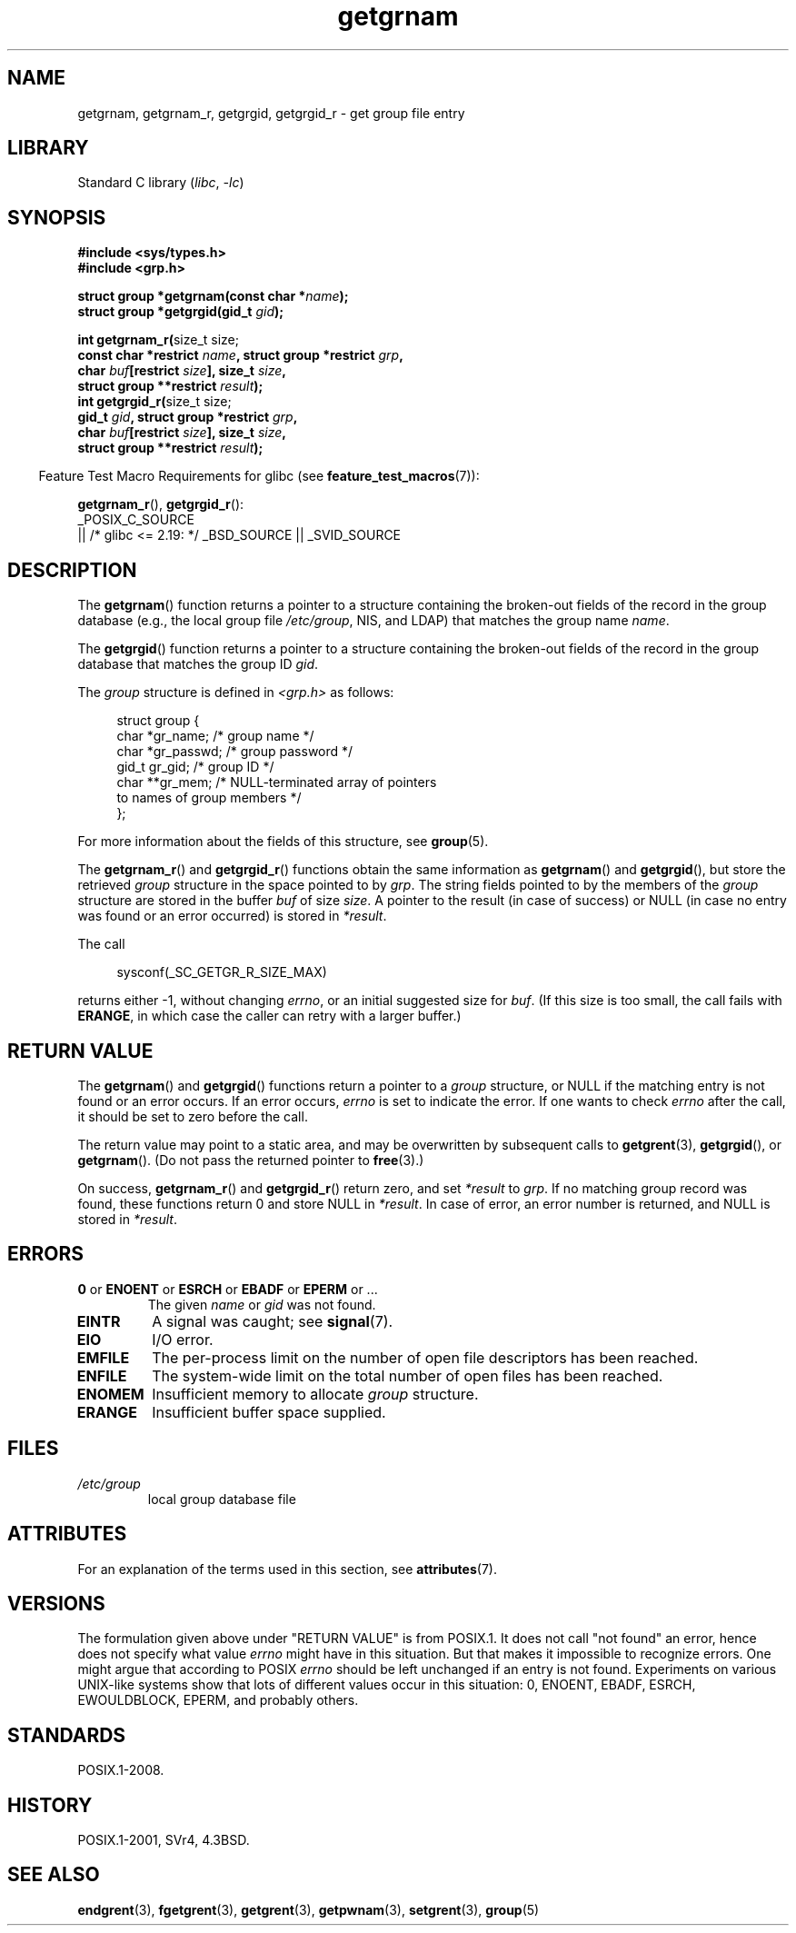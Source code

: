 '\" t
.\" Copyright, the authors of the Linux man-pages project
.\"
.\" SPDX-License-Identifier: Linux-man-pages-copyleft
.\"
.TH getgrnam 3 (date) "Linux man-pages (unreleased)"
.SH NAME
getgrnam, getgrnam_r, getgrgid, getgrgid_r \- get group file entry
.SH LIBRARY
Standard C library
.RI ( libc ,\~ \-lc )
.SH SYNOPSIS
.nf
.B #include <sys/types.h>
.B #include <grp.h>
.P
.BI "struct group *getgrnam(const char *" name );
.BI "struct group *getgrgid(gid_t " gid );
.P
.BR "int getgrnam_r(" "size_t size;"
.BI "               const char *restrict " name \
", struct group *restrict " grp ,
.BI "               char " buf "[restrict " size "], size_t " size ,
.BI "               struct group **restrict " result );
.BR "int getgrgid_r(" "size_t size;"
.BI "               gid_t " gid ", struct group *restrict " grp ,
.BI "               char " buf "[restrict " size "], size_t " size ,
.BI "               struct group **restrict " result );
.fi
.P
.RS -4
Feature Test Macro Requirements for glibc (see
.BR feature_test_macros (7)):
.RE
.P
.BR getgrnam_r (),
.BR getgrgid_r ():
.nf
    _POSIX_C_SOURCE
        || /* glibc <= 2.19: */ _BSD_SOURCE || _SVID_SOURCE
.fi
.SH DESCRIPTION
The
.BR getgrnam ()
function returns a pointer to a structure containing
the broken-out fields of the record in the group database
(e.g., the local group file
.IR /etc/group ,
NIS, and LDAP)
that matches the group name
.IR name .
.P
The
.BR getgrgid ()
function returns a pointer to a structure containing
the broken-out fields of the record in the group database
that matches the group ID
.IR gid .
.P
The
.I group
structure is defined in
.I <grp.h>
as follows:
.P
.in +4n
.EX
struct group {
    char   *gr_name;        /* group name */
    char   *gr_passwd;      /* group password */
    gid_t   gr_gid;         /* group ID */
    char  **gr_mem;         /* NULL\-terminated array of pointers
                               to names of group members */
};
.EE
.in
.P
For more information about the fields of this structure, see
.BR group (5).
.P
The
.BR getgrnam_r ()
and
.BR getgrgid_r ()
functions obtain the same information as
.BR getgrnam ()
and
.BR getgrgid (),
but store the retrieved
.I group
structure
in the space pointed to by
.IR grp .
The string fields pointed to by the members of the
.I group
structure are stored in the buffer
.I buf
of size
.IR size .
A pointer to the result (in case of success) or NULL (in case no entry
was found or an error occurred) is stored in
.IR *result .
.P
The call
.P
.in +4n
.EX
sysconf(_SC_GETGR_R_SIZE_MAX)
.EE
.in
.P
returns either \-1, without changing
.IR errno ,
or an initial suggested size for
.IR buf .
(If this size is too small,
the call fails with
.BR ERANGE ,
in which case the caller can retry with a larger buffer.)
.SH RETURN VALUE
The
.BR getgrnam ()
and
.BR getgrgid ()
functions return a pointer to a
.I group
structure, or NULL if the matching entry
is not found or an error occurs.
If an error occurs,
.I errno
is set to indicate the error.
If one wants to check
.I errno
after the call, it should be set to zero before the call.
.P
The return value may point to a static area, and may be overwritten
by subsequent calls to
.BR getgrent (3),
.BR getgrgid (),
or
.BR getgrnam ().
(Do not pass the returned pointer to
.BR free (3).)
.P
On success,
.BR getgrnam_r ()
and
.BR getgrgid_r ()
return zero, and set
.I *result
to
.IR grp .
If no matching group record was found,
these functions return 0 and store NULL in
.IR *result .
In case of error, an error number is returned, and NULL is stored in
.IR *result .
.SH ERRORS
.TP
.BR 0 " or " ENOENT " or " ESRCH " or " EBADF " or " EPERM " or ..."
The given
.I name
or
.I gid
was not found.
.TP
.B EINTR
A signal was caught;
see
.BR signal (7).
.TP
.B EIO
I/O error.
.TP
.B EMFILE
The per-process limit on the number of open file descriptors has been reached.
.TP
.B ENFILE
The system-wide limit on the total number of open files has been reached.
.TP
.B ENOMEM
.\" not in POSIX
Insufficient memory to allocate
.I group
structure.
.\" to allocate the group structure, or to allocate buffers
.TP
.B ERANGE
Insufficient buffer space supplied.
.SH FILES
.TP
.I /etc/group
local group database file
.SH ATTRIBUTES
For an explanation of the terms used in this section, see
.BR attributes (7).
.TS
allbox;
lb lb lbx
l l l.
Interface	Attribute	Value
T{
.na
.nh
.BR getgrnam ()
T}	Thread safety	T{
.na
.nh
MT-Unsafe race:grnam locale
T}
T{
.na
.nh
.BR getgrgid ()
T}	Thread safety	T{
.na
.nh
MT-Unsafe race:grgid locale
T}
T{
.na
.nh
.BR getgrnam_r (),
.BR getgrgid_r ()
T}	Thread safety	MT-Safe locale
.TE
.SH VERSIONS
The formulation given above under "RETURN VALUE" is from POSIX.1.
.\" POSIX.1-2001, POSIX.1-2008
It does not call "not found" an error, hence does not specify what value
.I errno
might have in this situation.
But that makes it impossible to recognize
errors.
One might argue that according to POSIX
.I errno
should be left unchanged if an entry is not found.
Experiments on various
UNIX-like systems show that lots of different values occur in this
situation: 0, ENOENT, EBADF, ESRCH, EWOULDBLOCK, EPERM, and probably others.
.\" more precisely:
.\" AIX 5.1 - gives ESRCH
.\" OSF1 4.0g - gives EWOULDBLOCK
.\" libc, glibc up to glibc 2.6, Irix 6.5 - give ENOENT
.\" since glibc 2.7 - give 0
.\" FreeBSD 4.8, OpenBSD 3.2, NetBSD 1.6 - give EPERM
.\" SunOS 5.8 - gives EBADF
.\" Tru64 5.1b, HP-UX-11i, SunOS 5.7 - give 0
.SH STANDARDS
POSIX.1-2008.
.SH HISTORY
POSIX.1-2001, SVr4, 4.3BSD.
.SH SEE ALSO
.BR endgrent (3),
.BR fgetgrent (3),
.BR getgrent (3),
.BR getpwnam (3),
.BR setgrent (3),
.BR group (5)

